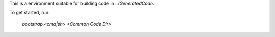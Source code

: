 This is a environment suitable for building code in `../GeneratedCode`.

To get started, run:

  `bootstrap.<cmd|sh> <Common Code Dir>`
